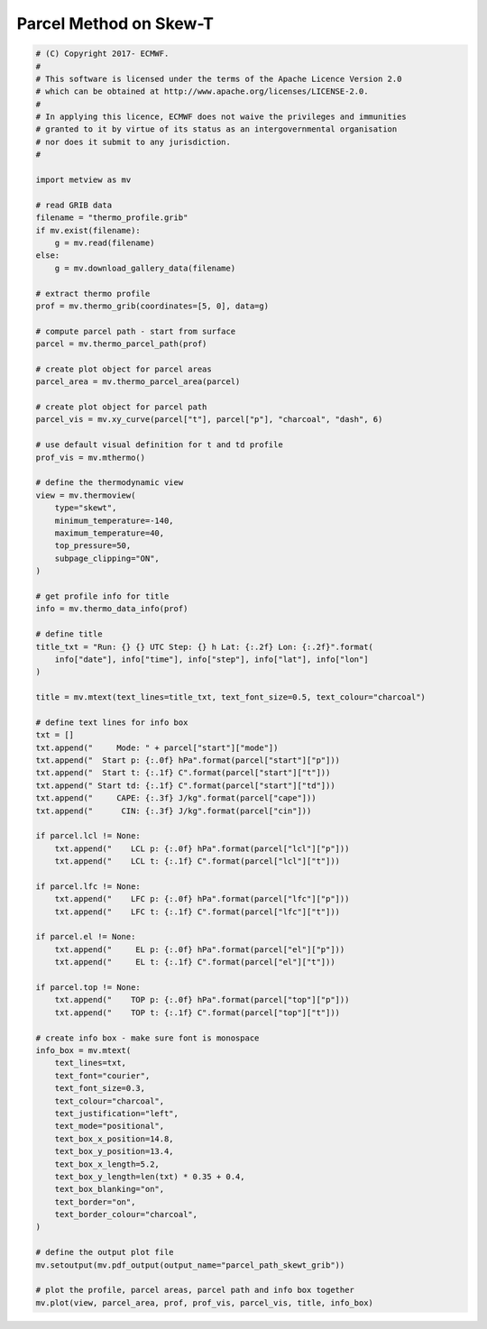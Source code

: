 .. only:: html

    .. note::
        :class: sphx-glr-download-link-note

        Click :ref:`here <sphx_glr_download_auto_examples_parcel_path_skewt_grib.py>`     to download the full example code
    .. rst-class:: sphx-glr-example-title

    .. _sphx_glr_auto_examples_parcel_path_skewt_grib.py:


Parcel Method on Skew-T
==============================================



.. image:: /auto_examples/images/sphx_glr_parcel_path_skewt_grib_001.png
    :alt: parcel path skewt grib
    :class: sphx-glr-single-img






.. code-block:: default


    # (C) Copyright 2017- ECMWF.
    #
    # This software is licensed under the terms of the Apache Licence Version 2.0
    # which can be obtained at http://www.apache.org/licenses/LICENSE-2.0.
    #
    # In applying this licence, ECMWF does not waive the privileges and immunities
    # granted to it by virtue of its status as an intergovernmental organisation
    # nor does it submit to any jurisdiction.
    #

    import metview as mv

    # read GRIB data
    filename = "thermo_profile.grib"
    if mv.exist(filename):
        g = mv.read(filename)
    else:
        g = mv.download_gallery_data(filename)

    # extract thermo profile
    prof = mv.thermo_grib(coordinates=[5, 0], data=g)

    # compute parcel path - start from surface
    parcel = mv.thermo_parcel_path(prof)

    # create plot object for parcel areas
    parcel_area = mv.thermo_parcel_area(parcel)

    # create plot object for parcel path
    parcel_vis = mv.xy_curve(parcel["t"], parcel["p"], "charcoal", "dash", 6)

    # use default visual definition for t and td profile
    prof_vis = mv.mthermo()

    # define the thermodynamic view
    view = mv.thermoview(
        type="skewt",
        minimum_temperature=-140,
        maximum_temperature=40,
        top_pressure=50,
        subpage_clipping="ON",
    )

    # get profile info for title
    info = mv.thermo_data_info(prof)

    # define title
    title_txt = "Run: {} {} UTC Step: {} h Lat: {:.2f} Lon: {:.2f}".format(
        info["date"], info["time"], info["step"], info["lat"], info["lon"]
    )

    title = mv.mtext(text_lines=title_txt, text_font_size=0.5, text_colour="charcoal")

    # define text lines for info box
    txt = []
    txt.append("     Mode: " + parcel["start"]["mode"])
    txt.append("  Start p: {:.0f} hPa".format(parcel["start"]["p"]))
    txt.append("  Start t: {:.1f} C".format(parcel["start"]["t"]))
    txt.append(" Start td: {:.1f} C".format(parcel["start"]["td"]))
    txt.append("     CAPE: {:.3f} J/kg".format(parcel["cape"]))
    txt.append("      CIN: {:.3f} J/kg".format(parcel["cin"]))

    if parcel.lcl != None:
        txt.append("    LCL p: {:.0f} hPa".format(parcel["lcl"]["p"]))
        txt.append("    LCL t: {:.1f} C".format(parcel["lcl"]["t"]))

    if parcel.lfc != None:
        txt.append("    LFC p: {:.0f} hPa".format(parcel["lfc"]["p"]))
        txt.append("    LFC t: {:.1f} C".format(parcel["lfc"]["t"]))

    if parcel.el != None:
        txt.append("     EL p: {:.0f} hPa".format(parcel["el"]["p"]))
        txt.append("     EL t: {:.1f} C".format(parcel["el"]["t"]))

    if parcel.top != None:
        txt.append("    TOP p: {:.0f} hPa".format(parcel["top"]["p"]))
        txt.append("    TOP t: {:.1f} C".format(parcel["top"]["t"]))

    # create info box - make sure font is monospace
    info_box = mv.mtext(
        text_lines=txt,
        text_font="courier",
        text_font_size=0.3,
        text_colour="charcoal",
        text_justification="left",
        text_mode="positional",
        text_box_x_position=14.8,
        text_box_y_position=13.4,
        text_box_x_length=5.2,
        text_box_y_length=len(txt) * 0.35 + 0.4,
        text_box_blanking="on",
        text_border="on",
        text_border_colour="charcoal",
    )

    # define the output plot file
    mv.setoutput(mv.pdf_output(output_name="parcel_path_skewt_grib"))

    # plot the profile, parcel areas, parcel path and info box together
    mv.plot(view, parcel_area, prof, prof_vis, parcel_vis, title, info_box)


.. _sphx_glr_download_auto_examples_parcel_path_skewt_grib.py:


.. only :: html

 .. container:: sphx-glr-footer
    :class: sphx-glr-footer-example



  .. container:: sphx-glr-download sphx-glr-download-python

     :download:`Download Python source code: parcel_path_skewt_grib.py <parcel_path_skewt_grib.py>`



  .. container:: sphx-glr-download sphx-glr-download-jupyter

     :download:`Download Jupyter notebook: parcel_path_skewt_grib.ipynb <parcel_path_skewt_grib.ipynb>`


.. only:: html

 .. rst-class:: sphx-glr-signature

    `Gallery generated by Sphinx-Gallery <https://sphinx-gallery.github.io>`_
